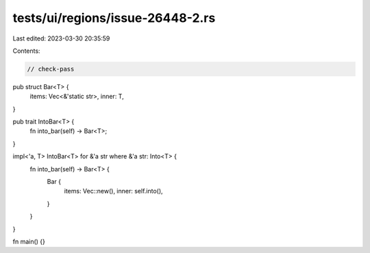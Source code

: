 tests/ui/regions/issue-26448-2.rs
=================================

Last edited: 2023-03-30 20:35:59

Contents:

.. code-block:: rs

    // check-pass

pub struct Bar<T> {
    items: Vec<&'static str>,
    inner: T,
}

pub trait IntoBar<T> {
    fn into_bar(self) -> Bar<T>;
}

impl<'a, T> IntoBar<T> for &'a str where &'a str: Into<T> {
    fn into_bar(self) -> Bar<T> {
        Bar {
            items: Vec::new(),
            inner: self.into(),
        }
    }
}

fn main() {}


